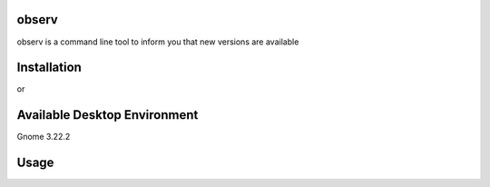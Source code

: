 observ
======

observ is a command line tool to inform you that new versions are available

Installation
============
.. code-block:: bash
    $ python setup.py install

or

.. code-block:: bash
    $ python3 setup.py install

Available Desktop Environment
=============================

Gnome 3.22.2

Usage
=====

.. code-block:: bash
    $ observ --help
    Usage:
        observ [--notify NOTIFY] [--list]
        observ (--period PERIOD --notify NOTIFY)
        observ -h | --help
        observ -v | --version

    Options:
        -h --help                          : Show this screen
        -v --version                       : Show version
        -p <period>, --period <period>     : Outdated package check period with cron
                                              hourly, daily, weekly or monthly
        
        -n <notify>, --notify <notify>     : Sending information with mail or desktop notification
                                              system like GNOME Notify. for now desktop
                                              notification only supporting for GNOME
                                              Param: mail or gnome

        -l --list                          : Listing outdated packages

